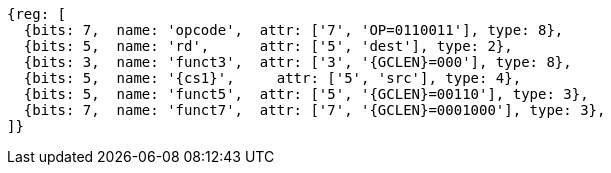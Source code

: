 
[wavedrom, ,svg,subs=attributes+]
....
{reg: [
  {bits: 7,  name: 'opcode',  attr: ['7', 'OP=0110011'], type: 8},
  {bits: 5,  name: 'rd',      attr: ['5', 'dest'], type: 2},
  {bits: 3,  name: 'funct3',  attr: ['3', '{GCLEN}=000'], type: 8},
  {bits: 5,  name: '{cs1}',     attr: ['5', 'src'], type: 4},
  {bits: 5,  name: 'funct5',  attr: ['5', '{GCLEN}=00110'], type: 3},
  {bits: 7,  name: 'funct7',  attr: ['7', '{GCLEN}=0001000'], type: 3},
]}
....
